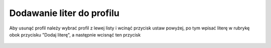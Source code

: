 Dodawanie liter do profilu
==========================

| Aby usunąć profil należy wybrać profil z lewej listy i wcinąć przycisk ustaw powyżej, po tym wpisać literę w rubrykę obok przycisku "Dodaj literę", a następnie wcisnąć ten przycisk

.. figure:: /img/admin6.png